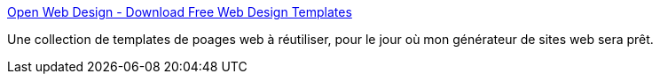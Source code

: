 :jbake-type: post
:jbake-status: published
:jbake-title: Open Web Design - Download Free Web Design Templates
:jbake-tags: css,freeware,gallerie,library,reference,webdesign,webgen,_mois_juin,_année_2008
:jbake-date: 2008-06-24
:jbake-depth: ../
:jbake-uri: shaarli/1214313730000.adoc
:jbake-source: https://nicolas-delsaux.hd.free.fr/Shaarli?searchterm=http%3A%2F%2Fwww.openwebdesign.org%2F&searchtags=css+freeware+gallerie+library+reference+webdesign+webgen+_mois_juin+_ann%C3%A9e_2008
:jbake-style: shaarli

http://www.openwebdesign.org/[Open Web Design - Download Free Web Design Templates]

Une collection de templates de poages web à réutiliser, pour le jour où mon générateur de sites web sera prêt.
